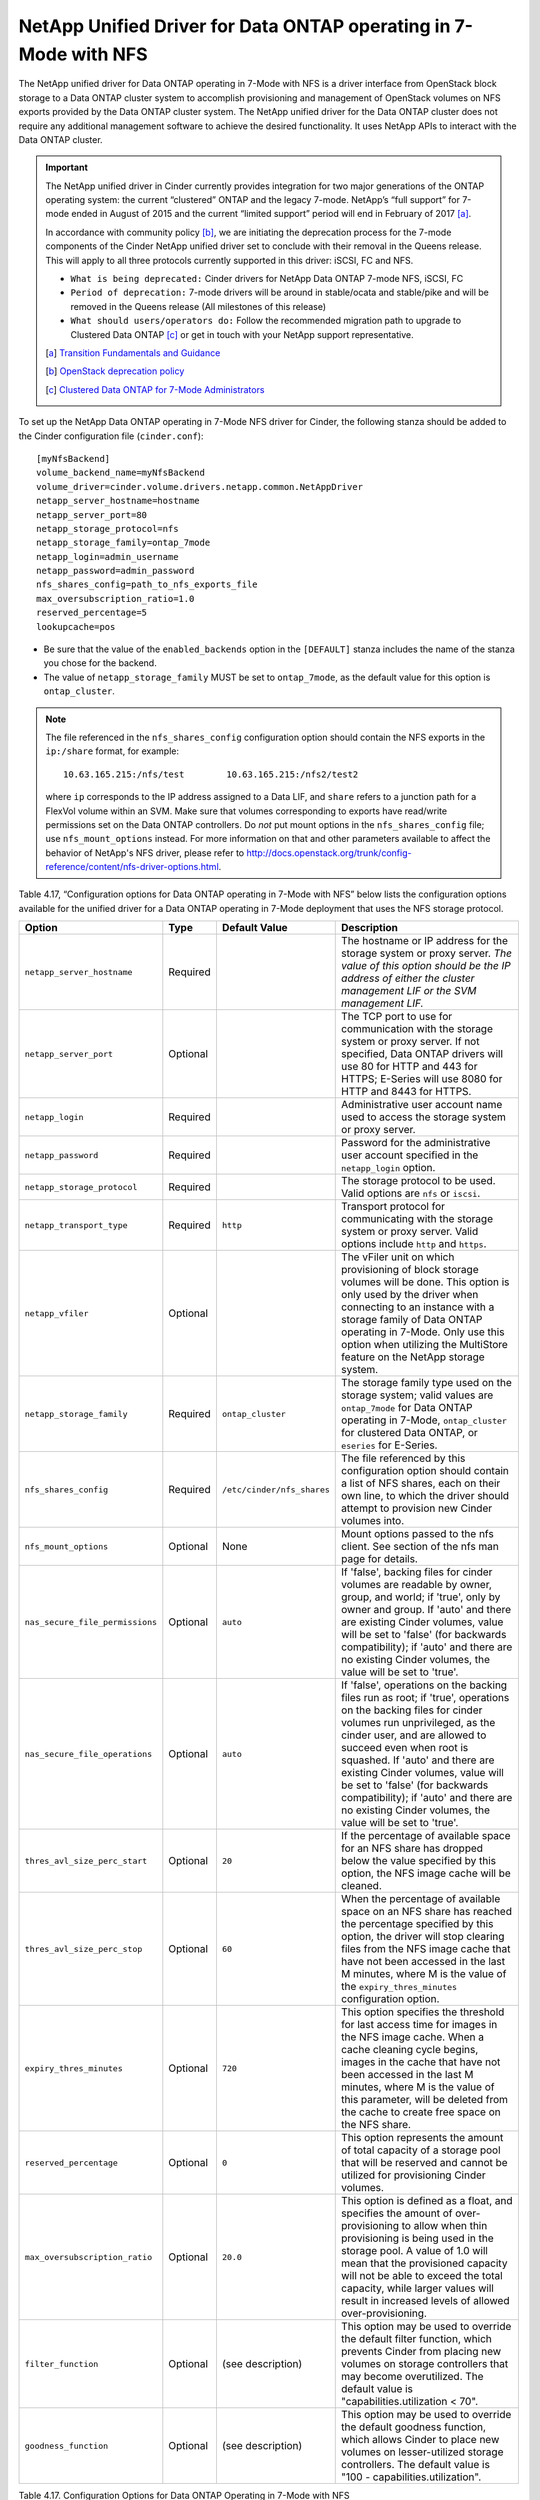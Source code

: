.. _7mode-nfs:

NetApp Unified Driver for Data ONTAP operating in 7-Mode with NFS
-----------------------------------------------------------------

The NetApp unified driver for Data ONTAP operating in 7-Mode with NFS is
a driver interface from OpenStack block storage to a Data ONTAP cluster
system to accomplish provisioning and management of OpenStack volumes on
NFS exports provided by the Data ONTAP cluster system. The NetApp
unified driver for the Data ONTAP cluster does not require any
additional management software to achieve the desired functionality. It
uses NetApp APIs to interact with the Data ONTAP cluster.

.. important::

   The NetApp unified driver in Cinder currently provides integration
   for two major generations of the ONTAP operating system: the current
   “clustered” ONTAP and the legacy 7-mode. NetApp’s “full support” for
   7-mode ended in August of 2015 and the current “limited support”
   period will end in February of 2017 [a]_.

   In accordance with community policy [b]_, we are initiating the
   deprecation process for the 7-mode components of the Cinder NetApp
   unified driver set to conclude with their removal in the Queens
   release. This will apply to all three protocols currently supported
   in this driver: iSCSI, FC and NFS.

   -  ``What is being deprecated:`` Cinder drivers for NetApp Data
      ONTAP 7-mode NFS, iSCSI, FC

   -  ``Period of deprecation:`` 7-mode drivers will be around in
      stable/ocata and stable/pike and will be removed in the Queens
      release (All milestones of this release)

   -  ``What should users/operators do:`` Follow the recommended
      migration path to upgrade to Clustered Data ONTAP [c]_ or get in
      touch with your NetApp support representative.

   .. [a]
      `Transition Fundamentals and
      Guidance <https://transition.netapp.com/>`__

   .. [b]
      `OpenStack deprecation
      policy <https://governance.openstack.org/tc/reference/tags/assert_follows-standard-deprecation.html>`__

   .. [c]
      `Clustered Data ONTAP for 7-Mode
      Administrators <https://mysupport.netapp.com/info/web/ECMP1658253.html>`__

To set up the NetApp Data ONTAP operating in 7-Mode NFS driver for
Cinder, the following stanza should be added to the Cinder configuration
file (``cinder.conf``)::

    [myNfsBackend]
    volume_backend_name=myNfsBackend
    volume_driver=cinder.volume.drivers.netapp.common.NetAppDriver
    netapp_server_hostname=hostname
    netapp_server_port=80
    netapp_storage_protocol=nfs
    netapp_storage_family=ontap_7mode
    netapp_login=admin_username
    netapp_password=admin_password
    nfs_shares_config=path_to_nfs_exports_file
    max_oversubscription_ratio=1.0
    reserved_percentage=5
    lookupcache=pos

-  Be sure that the value of the ``enabled_backends`` option in the
   ``[DEFAULT]`` stanza includes the name of the stanza you chose for
   the backend.

-  The value of ``netapp_storage_family`` MUST be set to
   ``ontap_7mode``, as the default value for this option is
   ``ontap_cluster``.

.. note::

   The file referenced in the ``nfs_shares_config`` configuration
   option should contain the NFS exports in the ``ip:/share`` format,
   for example::

       10.63.165.215:/nfs/test        10.63.165.215:/nfs2/test2

   where ``ip`` corresponds to the IP address assigned to a Data LIF,
   and ``share`` refers to a junction path for a FlexVol volume within
   an SVM. Make sure that volumes corresponding to exports have
   read/write permissions set on the Data ONTAP controllers. Do *not*
   put mount options in the ``nfs_shares_config`` file; use
   ``nfs_mount_options`` instead. For more information on that and
   other parameters available to affect the behavior of NetApp's NFS
   driver, please refer to
   http://docs.openstack.org/trunk/config-reference/content/nfs-driver-options.html.

Table 4.17, “Configuration options for Data ONTAP operating in 7-Mode
with NFS” below lists the configuration options available for the
unified driver for a Data ONTAP operating in 7-Mode deployment that
uses the NFS storage protocol.

+-----------------------------------+------------+------------------------------+-------------------------------------------------------------------------------------------------------------------------------------------------------------------------------------------------------------------------------------------------------------------------------------------------------------------------------------------------------------------------------------------------------------------------+
| Option                            | Type       | Default Value                | Description                                                                                                                                                                                                                                                                                                                                                                                                             |
+===================================+============+==============================+=========================================================================================================================================================================================================================================================================================================================================================================================================================+
| ``netapp_server_hostname``        | Required   |                              | The hostname or IP address for the storage system or proxy server. *The value of this option should be the IP address of either the cluster management LIF or the SVM management LIF.*                                                                                                                                                                                                                                  |
+-----------------------------------+------------+------------------------------+-------------------------------------------------------------------------------------------------------------------------------------------------------------------------------------------------------------------------------------------------------------------------------------------------------------------------------------------------------------------------------------------------------------------------+
| ``netapp_server_port``            | Optional   |                              | The TCP port to use for communication with the storage system or proxy server. If not specified, Data ONTAP drivers will use 80 for HTTP and 443 for HTTPS; E-Series will use 8080 for HTTP and 8443 for HTTPS.                                                                                                                                                                                                         |
+-----------------------------------+------------+------------------------------+-------------------------------------------------------------------------------------------------------------------------------------------------------------------------------------------------------------------------------------------------------------------------------------------------------------------------------------------------------------------------------------------------------------------------+
| ``netapp_login``                  | Required   |                              | Administrative user account name used to access the storage system or proxy server.                                                                                                                                                                                                                                                                                                                                     |
+-----------------------------------+------------+------------------------------+-------------------------------------------------------------------------------------------------------------------------------------------------------------------------------------------------------------------------------------------------------------------------------------------------------------------------------------------------------------------------------------------------------------------------+
| ``netapp_password``               | Required   |                              | Password for the administrative user account specified in the ``netapp_login`` option.                                                                                                                                                                                                                                                                                                                                  |
+-----------------------------------+------------+------------------------------+-------------------------------------------------------------------------------------------------------------------------------------------------------------------------------------------------------------------------------------------------------------------------------------------------------------------------------------------------------------------------------------------------------------------------+
| ``netapp_storage_protocol``       | Required   |                              | The storage protocol to be used. Valid options are ``nfs`` or ``iscsi``.                                                                                                                                                                                                                                                                                                                                                |
+-----------------------------------+------------+------------------------------+-------------------------------------------------------------------------------------------------------------------------------------------------------------------------------------------------------------------------------------------------------------------------------------------------------------------------------------------------------------------------------------------------------------------------+
| ``netapp_transport_type``         | Required   | ``http``                     | Transport protocol for communicating with the storage system or proxy server. Valid options include ``http`` and ``https``.                                                                                                                                                                                                                                                                                             |
+-----------------------------------+------------+------------------------------+-------------------------------------------------------------------------------------------------------------------------------------------------------------------------------------------------------------------------------------------------------------------------------------------------------------------------------------------------------------------------------------------------------------------------+
| ``netapp_vfiler``                 | Optional   |                              | The vFiler unit on which provisioning of block storage volumes will be done. This option is only used by the driver when connecting to an instance with a storage family of Data ONTAP operating in 7-Mode. Only use this option when utilizing the MultiStore feature on the NetApp storage system.                                                                                                                    |
+-----------------------------------+------------+------------------------------+-------------------------------------------------------------------------------------------------------------------------------------------------------------------------------------------------------------------------------------------------------------------------------------------------------------------------------------------------------------------------------------------------------------------------+
| ``netapp_storage_family``         | Required   | ``ontap_cluster``            | The storage family type used on the storage system; valid values are ``ontap_7mode`` for Data ONTAP operating in 7-Mode, ``ontap_cluster`` for clustered Data ONTAP, or ``eseries`` for E-Series.                                                                                                                                                                                                                       |
+-----------------------------------+------------+------------------------------+-------------------------------------------------------------------------------------------------------------------------------------------------------------------------------------------------------------------------------------------------------------------------------------------------------------------------------------------------------------------------------------------------------------------------+
| ``nfs_shares_config``             | Required   | ``/etc/cinder/nfs_shares``   | The file referenced by this configuration option should contain a list of NFS shares, each on their own line, to which the driver should attempt to provision new Cinder volumes into.                                                                                                                                                                                                                                  |
+-----------------------------------+------------+------------------------------+-------------------------------------------------------------------------------------------------------------------------------------------------------------------------------------------------------------------------------------------------------------------------------------------------------------------------------------------------------------------------------------------------------------------------+
| ``nfs_mount_options``             | Optional   | None                         | Mount options passed to the nfs client. See section of the nfs man page for details.                                                                                                                                                                                                                                                                                                                                    |
+-----------------------------------+------------+------------------------------+-------------------------------------------------------------------------------------------------------------------------------------------------------------------------------------------------------------------------------------------------------------------------------------------------------------------------------------------------------------------------------------------------------------------------+
| ``nas_secure_file_permissions``   | Optional   | ``auto``                     | If 'false', backing files for cinder volumes are readable by owner, group, and world; if 'true', only by owner and group. If 'auto' and there are existing Cinder volumes, value will be set to 'false' (for backwards compatibility); if 'auto' and there are no existing Cinder volumes, the value will be set to 'true'.                                                                                             |
+-----------------------------------+------------+------------------------------+-------------------------------------------------------------------------------------------------------------------------------------------------------------------------------------------------------------------------------------------------------------------------------------------------------------------------------------------------------------------------------------------------------------------------+
| ``nas_secure_file_operations``    | Optional   | ``auto``                     | If 'false', operations on the backing files run as root; if 'true', operations on the backing files for cinder volumes run unprivileged, as the cinder user, and are allowed to succeed even when root is squashed. If 'auto' and there are existing Cinder volumes, value will be set to 'false' (for backwards compatibility); if 'auto' and there are no existing Cinder volumes, the value will be set to 'true'.   |
+-----------------------------------+------------+------------------------------+-------------------------------------------------------------------------------------------------------------------------------------------------------------------------------------------------------------------------------------------------------------------------------------------------------------------------------------------------------------------------------------------------------------------------+
| ``thres_avl_size_perc_start``     | Optional   | ``20``                       | If the percentage of available space for an NFS share has dropped below the value specified by this option, the NFS image cache will be cleaned.                                                                                                                                                                                                                                                                        |
+-----------------------------------+------------+------------------------------+-------------------------------------------------------------------------------------------------------------------------------------------------------------------------------------------------------------------------------------------------------------------------------------------------------------------------------------------------------------------------------------------------------------------------+
| ``thres_avl_size_perc_stop``      | Optional   | ``60``                       | When the percentage of available space on an NFS share has reached the percentage specified by this option, the driver will stop clearing files from the NFS image cache that have not been accessed in the last M minutes, where M is the value of the ``expiry_thres_minutes`` configuration option.                                                                                                                  |
+-----------------------------------+------------+------------------------------+-------------------------------------------------------------------------------------------------------------------------------------------------------------------------------------------------------------------------------------------------------------------------------------------------------------------------------------------------------------------------------------------------------------------------+
| ``expiry_thres_minutes``          | Optional   | ``720``                      | This option specifies the threshold for last access time for images in the NFS image cache. When a cache cleaning cycle begins, images in the cache that have not been accessed in the last M minutes, where M is the value of this parameter, will be deleted from the cache to create free space on the NFS share.                                                                                                    |
+-----------------------------------+------------+------------------------------+-------------------------------------------------------------------------------------------------------------------------------------------------------------------------------------------------------------------------------------------------------------------------------------------------------------------------------------------------------------------------------------------------------------------------+
| ``reserved_percentage``           | Optional   | ``0``                        | This option represents the amount of total capacity of a storage pool that will be reserved and cannot be utilized for provisioning Cinder volumes.                                                                                                                                                                                                                                                                     |
+-----------------------------------+------------+------------------------------+-------------------------------------------------------------------------------------------------------------------------------------------------------------------------------------------------------------------------------------------------------------------------------------------------------------------------------------------------------------------------------------------------------------------------+
| ``max_oversubscription_ratio``    | Optional   | ``20.0``                     | This option is defined as a float, and specifies the amount of over-provisioning to allow when thin provisioning is being used in the storage pool. A value of 1.0 will mean that the provisioned capacity will not be able to exceed the total capacity, while larger values will result in increased levels of allowed over-provisioning.                                                                             |
+-----------------------------------+------------+------------------------------+-------------------------------------------------------------------------------------------------------------------------------------------------------------------------------------------------------------------------------------------------------------------------------------------------------------------------------------------------------------------------------------------------------------------------+
| ``filter_function``               | Optional   | (see description)            | This option may be used to override the default filter function, which prevents Cinder from placing new volumes on storage controllers that may become overutilized. The default value is "capabilities.utilization < 70".                                                                                                                                                                                              |
+-----------------------------------+------------+------------------------------+-------------------------------------------------------------------------------------------------------------------------------------------------------------------------------------------------------------------------------------------------------------------------------------------------------------------------------------------------------------------------------------------------------------------------+
| ``goodness_function``             | Optional   | (see description)            | This option may be used to override the default goodness function, which allows Cinder to place new volumes on lesser-utilized storage controllers. The default value is "100 - capabilities.utilization".                                                                                                                                                                                                              |
+-----------------------------------+------------+------------------------------+-------------------------------------------------------------------------------------------------------------------------------------------------------------------------------------------------------------------------------------------------------------------------------------------------------------------------------------------------------------------------------------------------------------------------+

Table 4.17. Configuration Options for Data ONTAP Operating in 7-Mode with NFS

.. important::

   The NFS client cache refresh interval can vary depending on how the
   NFS client's default mounting options are configured. In order to
   prevent the issue of being confronted with a stale negative cache
   entry, an additional option must be passed to the NFS mount command
   invoked by the Cinder using an NFS driver. This can be configured by
   adding the line "nfs_mount_options = lookupcache=pos" to your
   driver configuration stanza in your cinder.conf file. Alternatively,
   if you are already setting other NFS mount options, then you can
   just add "lookupcache=pos" to the end of your current
   "nfs_mount_options". The effect of this additional option is to
   force the NFS client to ignore any negative entries in its cache and
   always check the NFS host when attempting to confirm the existence
   of a file.

   Please be aware, the "nfs_mount_options" values are not applied if
   the export is already mounted.  In such a case, the
   "nfs_mount_options" values are applied the next time the export
   is mounted
